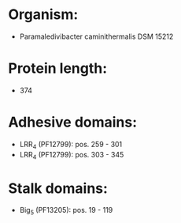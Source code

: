 * Organism:
- Paramaledivibacter caminithermalis DSM 15212
* Protein length:
- 374
* Adhesive domains:
- LRR_4 (PF12799): pos. 259 - 301
- LRR_4 (PF12799): pos. 303 - 345
* Stalk domains:
- Big_5 (PF13205): pos. 19 - 119

